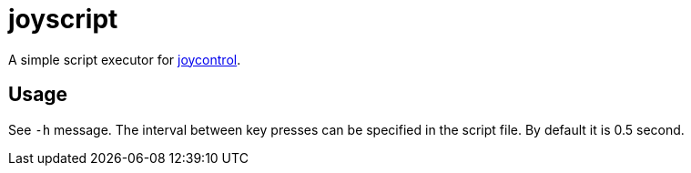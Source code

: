 = joyscript

A simple script executor for
https://github.com/mart1nro/joycontrol[joycontrol].

== Usage

See `-h` message. The interval between key presses can be specified in
the script file. By default it is 0.5 second.

